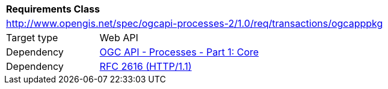 [[rc_ogcapppkg]]
[cols="1,4",width="90%"]
|===
2+|*Requirements Class*
2+|http://www.opengis.net/spec/ogcapi-processes-2/1.0/req/transactions/ogcapppkg
|Target type |Web API
|Dependency |<<OAProc-1,OGC API - Processes - Part 1: Core>>
|Dependency |<<rfc2616,RFC 2616 (HTTP/1.1)>>
|===
